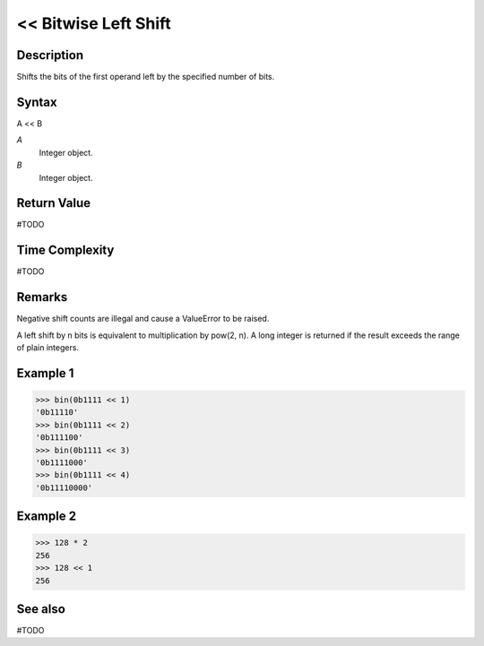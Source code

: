 =====================
<< Bitwise Left Shift
=====================

Description
===========
Shifts the bits of the first operand left by the specified number of bits.

Syntax
======
A << B

*A*
    Integer object.
*B*
    Integer object.

Return Value
============
#TODO

Time Complexity
============
#TODO

Remarks
=======
Negative shift counts are illegal and cause a ValueError to be raised.

A left shift by n bits is equivalent to multiplication by pow(2, n). A long integer is returned if the result exceeds the range of plain integers.

Example 1
=========
>>> bin(0b1111 << 1)
'0b11110'
>>> bin(0b1111 << 2)
'0b111100'
>>> bin(0b1111 << 3)
'0b1111000'
>>> bin(0b1111 << 4)
'0b11110000'

Example 2
=========
>>> 128 * 2
256
>>> 128 << 1
256

See also
========
#TODO